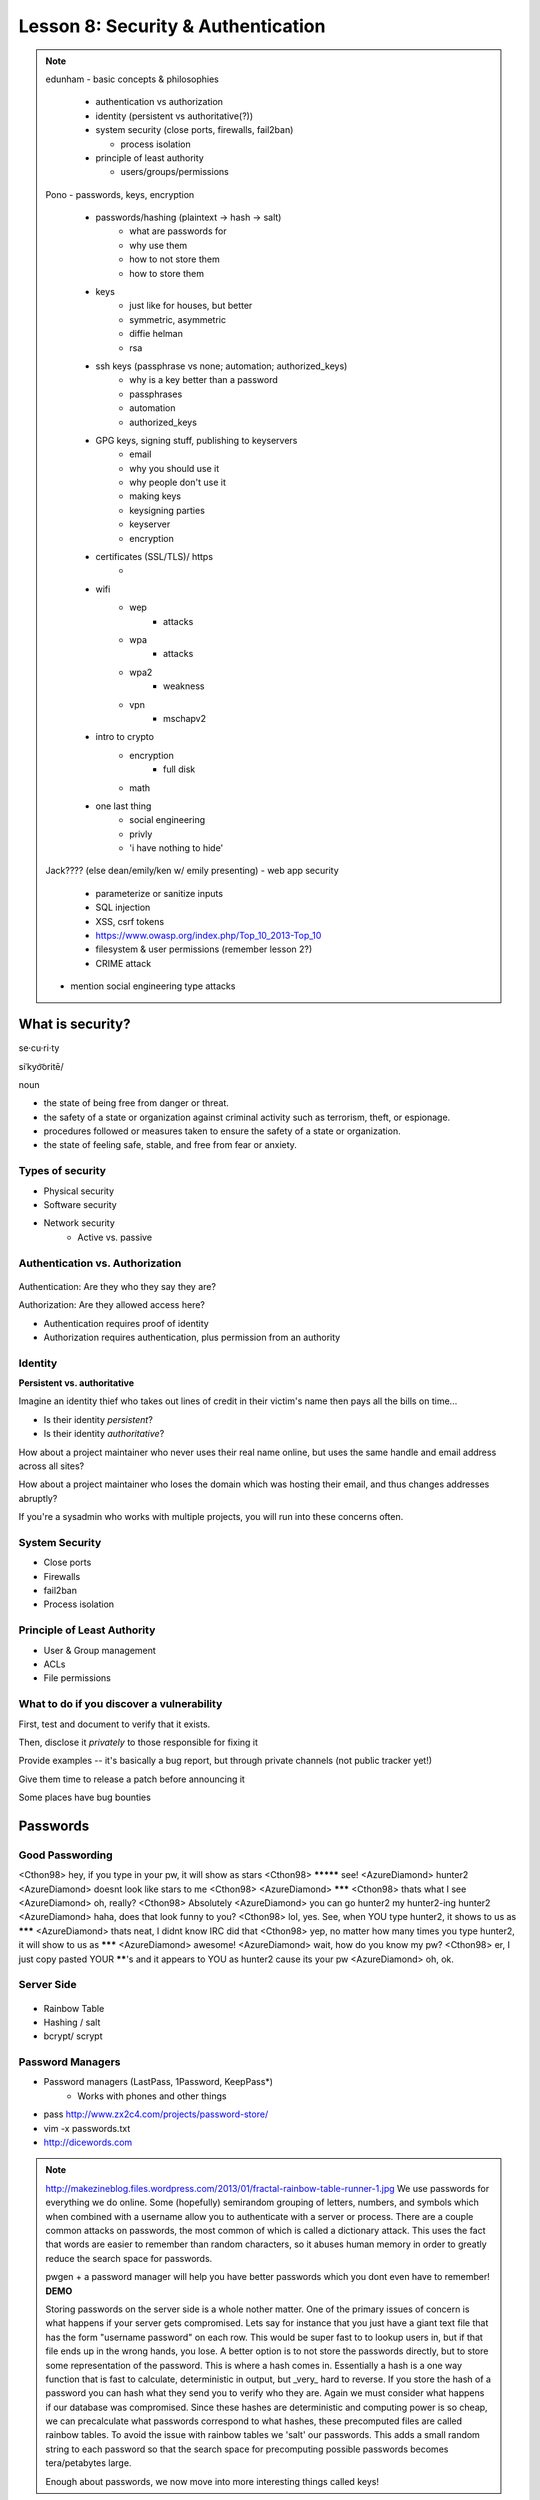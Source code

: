 ===================================
Lesson 8: Security & Authentication
===================================

.. note::

    edunham
    - basic concepts & philosophies

      - authentication vs authorization
      - identity (persistent vs authoritative(?))
      - system security (close ports, firewalls, fail2ban)

        - process isolation

      - principle of least authority

        - users/groups/permissions

    Pono
    - passwords, keys, encryption

     - passwords/hashing (plaintext -> hash -> salt)
        - what are passwords for
        - why use them
        - how to not store them
        - how to store them
     - keys
        - just like for houses, but better
        - symmetric, asymmetric
        - diffie helman
        - rsa
     - ssh keys (passphrase vs none; automation; authorized_keys)
        - why is a key better than a password
        - passphrases
        - automation
        - authorized_keys
     - GPG keys, signing stuff, publishing to keyservers
        - email
        - why you should use it
        - why people don't use it
        - making keys
        - keysigning parties
        - keyserver
        - encryption
     - certificates (SSL/TLS)/ https
        -
     - wifi
        - wep
            - attacks
        - wpa
            - attacks
        - wpa2
            - weakness
        - vpn
            - mschapv2
     - intro to crypto
        - encryption
            - full disk
        - math
     - one last thing
        - social engineering
        - privly
        - 'i have nothing to hide'


    Jack???? (else dean/emily/ken w/ emily presenting)
    - web app security

     - parameterize or sanitize inputs
     - SQL injection
     - XSS, csrf tokens
     - https://www.owasp.org/index.php/Top_10_2013-Top_10
     - filesystem & user permissions (remember lesson 2?)
     - CRIME attack

    - mention social engineering type attacks

What is security?
=================

se·cu·ri·ty

siˈkyo͝oritē/

noun

* the state of being free from danger or threat.
* the safety of a state or organization against criminal activity such as terrorism, theft, or espionage.
* procedures followed or measures taken to ensure the safety of a state or organization.
* the state of feeling safe, stable, and free from fear or anxiety.

Types of security
-----------------

* Physical security
* Software security
* Network security
    * Active vs. passive

.. figure:: static/xkcd_416.png
    :align: center

Authentication vs. Authorization
--------------------------------

.. figure:: static/xkcd_1121.png
    :align: center

Authentication: Are they who they say they are?

Authorization: Are they allowed access here?

* Authentication requires proof of identity
* Authorization requires authentication, plus permission from an authority

Identity
--------

**Persistent vs. authoritative**

Imagine an identity thief who takes out lines of credit in their victim's name then pays all the bills on time...

* Is their identity *persistent*?
* Is their identity *authoritative*?

How about a project maintainer who never uses their real name online, but uses the same handle and email address across all sites?

How about a project maintainer who loses the domain which was hosting their email, and thus changes addresses abruptly?

If you're a sysadmin who works with multiple projects, you will run into these concerns often.

.. figure:: static/xkcd_565.png
    :align: center

System Security
---------------

.. figure:: static/xkcd_538.png
    :align: right

* Close ports
* Firewalls
* fail2ban
* Process isolation

Principle of Least Authority
----------------------------

* User & Group management
* ACLs
* File permissions


What to do if you discover a vulnerability
------------------------------------------

First, test and document to verify that it exists.

Then, disclose it *privately* to those responsible for fixing it

Provide examples -- it's basically a bug report, but through private channels (not public tracker yet!)

Give them time to release a patch before announcing it

Some places have bug bounties

Passwords
=========

.. figure:: static/xkcd_936.png
    :align: center

Good Passwording
----------------

<Cthon98> hey, if you type in your pw, it will show as stars
<Cthon98> ********* see!
<AzureDiamond> hunter2
<AzureDiamond> doesnt look like stars to me
<Cthon98> <AzureDiamond> *******
<Cthon98> thats what I see
<AzureDiamond> oh, really?
<Cthon98> Absolutely
<AzureDiamond> you can go hunter2 my hunter2-ing hunter2
<AzureDiamond> haha, does that look funny to you?
<Cthon98> lol, yes. See, when YOU type hunter2, it shows to us as *******
<AzureDiamond> thats neat, I didnt know IRC did that
<Cthon98> yep, no matter how many times you type hunter2, it will show to us as *******
<AzureDiamond> awesome!
<AzureDiamond> wait, how do you know my pw?
<Cthon98> er, I just copy pasted YOUR ******'s and it appears to YOU as hunter2 cause its your pw
<AzureDiamond> oh, ok.


Server Side
-----------

.. figure:: static/rainbow-table.jpg
    :align: center
    :scale: 85%

* Rainbow Table
* Hashing / salt
* bcrypt/ scrypt

Password Managers
-----------------

* Password managers (LastPass, 1Password, KeepPass*)
    * Works with phones and other things
* pass http://www.zx2c4.com/projects/password-store/
* vim -x passwords.txt
* http://dicewords.com

.. note:: 
    http://makezineblog.files.wordpress.com/2013/01/fractal-rainbow-table-runner-1.jpg
    We use passwords for everything we do online.  Some (hopefully) 
    semirandom grouping of letters, numbers, and symbols which when combined
    with a username allow you to authenticate with a server or process.
    There are a couple common attacks on passwords, the most common of which
    is called a dictionary attack.  This uses the fact that words are easier
    to remember than random characters, so it abuses human memory in order
    to greatly reduce the search space for passwords.  
    
    pwgen + a password manager will help you have better passwords which you
    dont even have to remember! **DEMO**
    
    Storing passwords on the server side is a whole nother matter.  One of 
    the primary issues of concern is what happens if your server gets
    compromised.  Lets say for instance that you just have a giant text file
    that has the form "username password" on each row.  This would be super
    fast to to lookup users in, but if that file ends up in the wrong hands,
    you lose.  A better option is to not store the passwords directly, but
    to store some representation of the password.  This is where a hash
    comes in.  Essentially a hash is a one way function that is fast to
    calculate, deterministic in output, but _very_ hard to reverse.  If you 
    store the hash of a password you can hash what they send you to verify
    who they are.  Again we must consider what happens if our database was
    compromised.  Since these hashes are deterministic and computing power
    is so cheap, we can precalculate what passwords correspond to what
    hashes, these precomputed files are called rainbow tables.  To avoid
    the issue with rainbow tables we 'salt' our passwords.  This adds a 
    small random string to each password so that the search space for 
    precomputing possible passwords becomes tera/petabytes large.
    
    Enough about passwords, we now move into more interesting things called
    keys!
    

Keys
----
* Better than passwords
* Symmetric vs Asymmetric
* Diffie-Hellman / RSA

.. figure:: static/Llave_bronce.jpg
    :scale: 65%
    :align: center 

Key Exchange
------------
.. figure:: static/Diffie-Hellman_Key_Exchange.svg
    :align: center
    :scale: 65%

RSA
---
* Math
* Math
* More Math
* Don't be shy

.. figure:: static/rsa.jpg
    :align: center
    :scale: 85%

.. note:: 
    Keys are password files.  These can be used in place of a password for
    authentiation and encryption.
    Symmetric keys essentially work like passwords.  They are basicallly a
    one-time pad where both parties need to know the key to enable data to
    be stored and retrieved.  Asymmetric keys work by encrypting with a
    public key (one everyone can see), but only being able to be decrypted
    by the private key (which you shouldn't show anyone).
    The fundamental problem with communication is that if you don't have a
    preshared key between two users, everything you say is being listened
    to and presumably logged.
    Diffie Hellman key exchange is probably the most important result in
    cryptography.  It allows two users to communicate in plaintext
    (non-encrypted) and trade their public keys in order to generate a 
    shared secret so then they can communicate with encryption.
    RSA is an algorithm that follows Diffie-Hellman and is the most common
    way to do key exchange.


SSH
---
* Password vs Keys
* Passphrases
* authorized_keys
* Automation


    .. code-block:: bash

        $ ssh -D 9999 manatee@freshblue.lake
        $ ssh -R 2222:localhost:22 freshblue.lake

.. note:: 
    ssh is secure shell and provides a shell to a unix machine over the
    'net by using RSA to encrypt communications between a client and
    server. Passwordless login, refuse connections without keys, tunneling.
    Commands at the end are run unecrypted.
    Passphrases work by adding a password to a key file.
    Add your friends public keys to authorized_keys so they don't need a
    password to login.  
    ssh-agent, .ssh/config, /etc/ssh/sshd_config

    **DEMO** Make ssh-keys, post to pastebin.osuosl.org
GPG
---

* E-mail privacy
* Why you should use GPG
* Why people don't use GPG
* Keys, signing, keyservers
* Encryption

.. figure:: static/nobody-listens31.jpg
    :align: center

Brief History of Time (line of GPG)
----------------------------------
* P(retty)G(ood)P(rivacy)
* Phil Zimmermann

.. figure:: static/125.jpg
    :align: center

Ways to use GPG
---------------
* Enigamail
* mutt
* Command line

    .. code-block:: bash
        $ gpg --encrypt manateessecrets.jpg.exe 


.. note:: 

Certificates
------------
* Certificate Authorities
* https
* ssl/tls

Man in the Middle
-----------------
.. figure:: static/mitm.png
    :align: center
    :scale: 85%

.. note:: 

     650 CAs
     Attacks on https/ssl
     Future

    **DEMO** sslsniff

WiFi
----
* wep
* wpa
* wpa2
*Wireshark

.. note:: 
    Attacks
    mschapv2
    
    **DEMO** Wireshark

Crypto-wares
----------------------------
* Encryption
    * Files
        * Tarsnap, SpiderOak, rsync over ssh
    * Full disk
    * Communications
        * VPN
        * TextSecure/ RedPhone
        * Tor
        * https everywhere
Math!
-----
* Primes
* Number Theory
* Fields
* Elliptic Curves

.. note:: 
    **DEMO** rot13

One Last Thing
--------------
* https://priv.ly ( proudly hosted at the OSL)
* "I have nothing to hide"

* jeremykun.com
* thoughtcrime.org

.. note:: 


Web application security
========================

.. figure:: static/2013-vulnerability-summary_290x250.png
    :align: right

* Who needs to worry about web application security?

  * Everyone!

* What kinds of attacks are seen in the wild?

  * Many!

* What can devops do about these attacks?

  * A lot!

(image source: https://info.cenzic.com/rs/cenzic/images/2013-vulnerability-summary_290x250.png)

.. note::

   Everyone needs to worry about web application security.  You need
   to worry, because you're learning how to write web applications.
   You want to avoid making decisions which could lead to exposing
   vulnerabilities and letting bad people use your service to do bad
   things.  You also need to worry even if you're not writing web
   applications, because you're *using* web applications.  The web is
   still a wild and wooly place, and the last line of defense for the
   user is their own common sense.

   What kinds of attacks are seen in the wild?  The image shows a
   dizzying array of acronyms and shorthand but we'll be going over
   those in a little more detail.

   And what can devops like us do about these attacks?  Plenty -- wait
   and see.

Code Injection
--------------

.. figure:: static/xkcd_327.png
    :align: right

* Attacks

  * SQL Injection
  * Cross-Site Scripting (XSS)
  * Cross-Site Request Forgery (CSRF)
  * Remote Code Execution

* Defenses

  * Sanitize your inputs!

http://bobby-tables.com/
https://docs.djangoproject.com/en/dev/ref/contrib/csrf/
http://guides.rubyonrails.org/security.html

.. note:: 

   These types of attacks consist of code that is introduced into the
   application causing unexpected behavior.  This code can be
   introduced unintentionally by typical users who use quotes or
   ampersands in their inputs as well as intentionally by nefarious folks.

   The comic demonstrates a classic SQL injection attack.  Bobby took
   advantage of the school's software not properly sanitizing their
   inputs by including a command to drop the students table, causing
   the kind of chaos often seen in xkcd comics.  

   Cross-site scripting works much the same way: someone posts a
   comment on a blog which includes Javascript which gets executed
   when you view the comment.  When it is executed, it does something
   horrible like send them your cookie for that blog site.

   Cross-site request forgeries are similar but instead of Javascript
   you'll see image links that really point to another site like your
   bank, hoping that your cookies will let them transfer money from
   your accounts to theirs.  

   Remote site execution is what it sounds like: just like the SQL
   injection attack, but instead running a shell command on the web
   server.  I think by now you all have enough experience with running
   commands on your virtual machines to know how bad that could be.

   Luckily, each of these threats can be addressed the same way:
   listen to Bobby's mom and sanitize your inputs!  There's a web site
   dedicated to helping developers with SQL injection threats which
   I've listed above, but the same concepts apply to the other
   threats.  Want to stop cross-site scripting?  Don't allow users to
   contribute arbitrary Javascript in comments.  Want to stop cross
   site request forgeries?  Make sure your GET requests are free of
   side-effects, and include tokens in your forms.  As a bonus, Django
   will do that last bit for you if you let it -- check out that
   second link up there for more details.  That third link is the
   Rails security guide and provides advice on these issues as well as
   many others.


Web Server-Specific Attacks
---------------------------

.. figure:: static/apache-vulns1.png
    :align: right

* Version-Based
* Configuration-Based

(image source http://news.netcraft.com/wp-content/uploads/2014/02/apache-vulns1.png)

.. note:: 

   There is a constant battle between developers and the bad guys --
   one side discovers vulnerabilities, the other side fixes them.  One
   of the easiest things to do to keep the bad guys out is to use the
   most up-to-date version of your web server, regardless of whether
   it's Apache or IIS or nginx.

   The graph above shows the most popular versions of Apache as of
   February 2014 according to Netcraft.  Apache encourages admins to
   run the latest major release of the 2.4 stable branch, which is
   Apache 2.4.7.  How many of those releases do you see in that image?
   That's right -- none.  Heck, two of the top fifteen are EOLed --
   they aren't even receiving security updates any longer!  This is
   bad.  Don't be like them.

   But it's not enough to run the latest version.  You should also
   make sure your configuration files are updated as well.  Some
   default configurations will include accounts or passwords which can
   be guessed by hackers.  Other times certain features will be
   enabled by default, which can introduce vulnerabilities you don't
   expect even though you're not using those features.  Read the
   release notes when you update your software.  Pay attention to
   details.  They will.  You should too.
   

Problems with Design and Implementation
---------------------------------------

  * Authentication and Authorization
  * Session Management
  * Information Leakage
  * Unauthorized Directory Access

.. note:: 

   The remaining threats facing the typical web developer come down to
   design and implementation problems.  The fine points of
   authentication and authorization have been discussed already: make
   sure that all your actions are authorized by authenticated users
   and you should be okay.  

   Also, don't let your cookies have infinite lifetimes.  Better to
   have your users occasionally log in again than let them be
   vulnerable to those cross-site attacks we covered before.  Pro tip:
   PHP has a default setting for "session.cookie_lifetime" of zero,
   which means they never expire.  If you're using PHP, fix that.

   Information leakage is pretty sneaky.  Let's say your app allows
   users to request a password reset by entering their email
   addresses.  If your app behaves differently when valid and invalid
   addresses are input, congratulations, you're leaking information.
   Unauthorized directory access is a specialized form of information
   leakage -- while it's nice to let people know how to contact your
   staff, you might not want to let them download everyone's email
   address and such.

Other Attacks
-------------

.. figure:: static/xkcd_538.png
    :align: right

* Social engineering
    * Pretexting
    * Phishing
    * Baiting
    * Quid Pro Quo
    * Tailgaiting
* Zero-Day vulnerabilities

.. note::

   There are two other major categories of attacks that haven't been
   discussed, mainly because they're different than the broad
   categories previously mentioned.  

   Social engineering leverages those person-to-person skills us
   computer folks are so well known for not having.  Can someone let
   me borrow their laptop for a minute?  I just want to tell my mom
   I'll be home late tonight... honest!

   Pretexting is when someone contacts you with a pretext.  They sound
   like they're authentic because they know something about you which
   they probably got off Facebook or something else.  "Hi, I'm calling
   from Chase Bank and I noticed that your card might have been used
   at a location where fraud was committed.  I have your name as Bob
   Smith and your date of birth as May third, 1992.  Can you read me
   your card number and the three digits on the back?"

   Phishing is something we've all been warned about.  We all know
   that eBay and Paypal aren't going to email us asking for our bank
   account information.  Just don't fall for it and you'll be okay.

   Baiting is a little more interesting.  Ever walk down the street
   and notice a thumb drive or SD card on the ground?  Hey -- free
   thumb drive, right?  Let's just put it in the computer, what could
   go wrong?  Plenty.  If it's too good to be true, it probably is.

   Quid pro quo is a trade -- I'll give you something if you give me
   something.  Would you trade your password for a chocolate bar?
   According to the BBC, someone tried this outside a subway station
   in London in 2004, and more than seventy percent of people took
   that trade!  Thirty-four percent gave it up for free.  Don't do
   that.

   I suspect many of you who live in the dorms have been told about
   tailgating.  You're unlocking the dorm door and someone comes up
   and says "hey, I forgot my key in my room, can you let me in" or
   maybe they're wearing a Domino's uniform and are carrying a pizza.
   You're a nice person, you want to help them.  Don't do it.

   And that leaves us with zero-day vulnerabilities.  The term 'zero
   day' refers to the amount of time that the folks who write and
   maintain the code have had to fix it.  If they don't know about it,
   they can't fix it.  This is why it's so important for us to report
   vulnerabilities when we discover them as was discussed earlier.


What Not to Do: The Exercise
============================

Getting Up to Date
------------------

* ssh into your vagrant environment
* change directory to your local systemview repo

    .. code-block:: bash

        $ cd ~/projects/systemview
    

* Make sure your local copy is up to date

    .. code-block:: bash

        $ git pull

    * If you've modified code you'll need to follow these instructions

    .. code-block:: bash

        $ git stash save "some witty name about your work"
        $ git pull --rebase


Let's Check out Dean's (not so) Awesome Code
--------------------------------------------

.. code-block:: bash

    $ git checkout <not so awesome code branch goes here>
